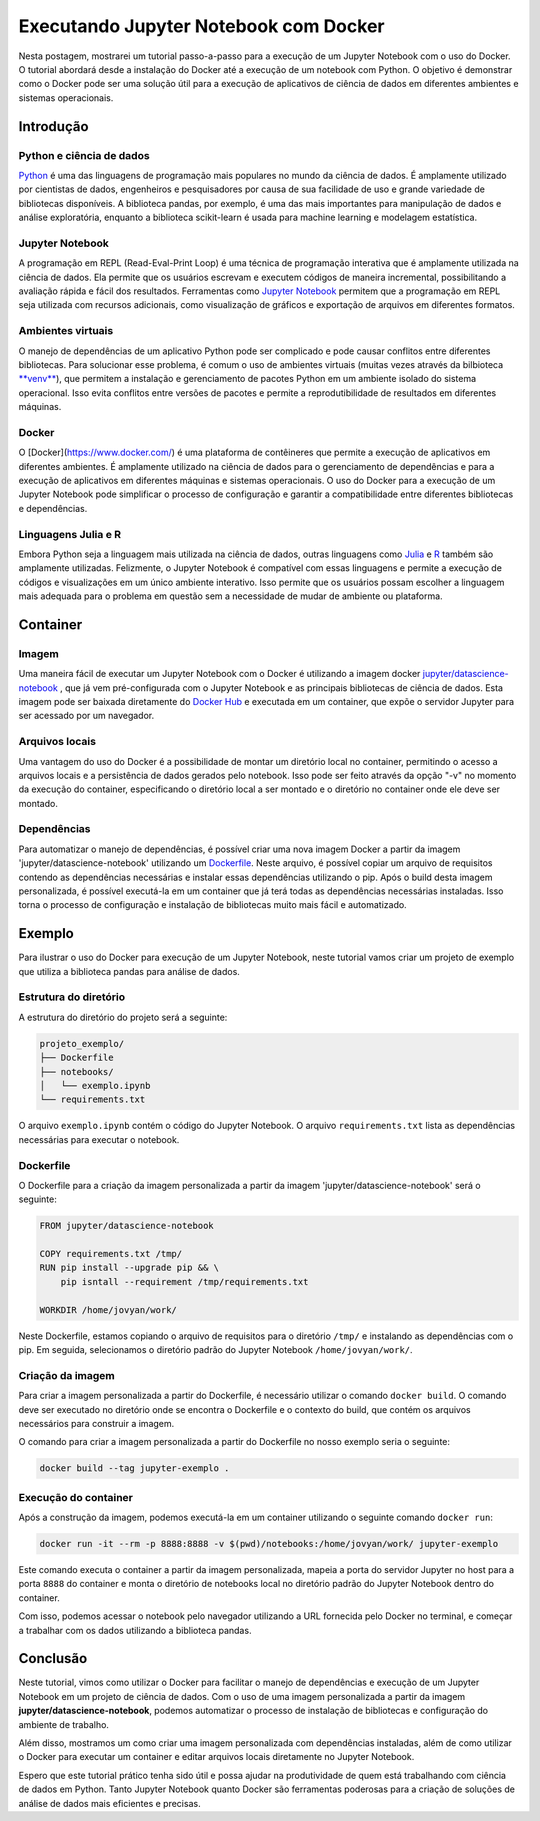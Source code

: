 .. post:: 2023-03-20
   :tags: tutorial, jupyter notebook, docker
   :category: blog
   :author: me
   :language: pt_BR

Executando Jupyter Notebook com Docker
**************************************

Nesta postagem, mostrarei um tutorial passo-a-passo para a execução de um Jupyter Notebook com o uso do Docker. O tutorial abordará desde a instalação do Docker até a execução de um notebook com Python. O objetivo é demonstrar como o Docker pode ser uma solução útil para a execução de aplicativos de ciência de dados em diferentes ambientes e sistemas operacionais.

Introdução
==========

Python e ciência de dados
-------------------------

`Python <https://www.python.org/>`_ é uma das linguagens de programação mais populares no mundo da ciência de dados. É amplamente utilizado por cientistas de dados, engenheiros e pesquisadores por causa de sua facilidade de uso e grande variedade de bibliotecas disponíveis. A biblioteca pandas, por exemplo, é uma das mais importantes para manipulação de dados e análise exploratória, enquanto a biblioteca scikit-learn é usada para machine learning e modelagem estatística.

Jupyter Notebook
----------------

A programação em REPL (Read-Eval-Print Loop) é uma técnica de programação interativa que é amplamente utilizada na ciência de dados. Ela permite que os usuários escrevam e executem códigos de maneira incremental, possibilitando a avaliação rápida e fácil dos resultados. Ferramentas como `Jupyter Notebook <https://jupyter.org/>`_ permitem que a programação em REPL seja utilizada com recursos adicionais, como visualização de gráficos e exportação de arquivos em diferentes formatos.

Ambientes virtuais
------------------

O manejo de dependências de um aplicativo Python pode ser complicado e pode causar conflitos entre diferentes bibliotecas. Para solucionar esse problema, é comum o uso de ambientes virtuais (muitas vezes através da bilbioteca `**venv** <https://docs.python.org/3/library/venv.html>`_), que permitem a instalação e gerenciamento de pacotes Python em um ambiente isolado do sistema operacional. Isso evita conflitos entre versões de pacotes e permite a reprodutibilidade de resultados em diferentes máquinas.

Docker
------

O [Docker](https://www.docker.com/) é uma plataforma de contêineres que permite a execução de aplicativos em diferentes ambientes. É amplamente utilizado na ciência de dados para o gerenciamento de dependências e para a execução de aplicativos em diferentes máquinas e sistemas operacionais. O uso do Docker para a execução de um Jupyter Notebook pode simplificar o processo de configuração e garantir a compatibilidade entre diferentes bibliotecas e dependências.

Linguagens Julia e R
--------------------

Embora Python seja a linguagem mais utilizada na ciência de dados, outras linguagens como `Julia <https://julialang.org/>`_ e `R <https://www.r-project.org/>`_ também são amplamente utilizadas. Felizmente, o Jupyter Notebook é compatível com essas linguagens e permite a execução de códigos e visualizações em um único ambiente interativo. Isso permite que os usuários possam escolher a linguagem mais adequada para o problema em questão sem a necessidade de mudar de ambiente ou plataforma.

Container
=========

Imagem
------

Uma maneira fácil de executar um Jupyter Notebook com o Docker é utilizando a imagem docker `jupyter/datascience-notebook <https://hub.docker.com/r/jupyter/datascience-notebook>`_ , que já vem pré-configurada com o Jupyter Notebook e as principais bibliotecas de ciência de dados. Esta imagem pode ser baixada diretamente do `Docker Hub <https://hub.docker.com/>`_ e executada em um container, que expõe o servidor Jupyter para ser acessado por um navegador.

Arquivos locais
---------------

Uma vantagem do uso do Docker é a possibilidade de montar um diretório local no container, permitindo o acesso a arquivos locais e a persistência de dados gerados pelo notebook. Isso pode ser feito através da opção "-v" no momento da execução do container, especificando o diretório local a ser montado e o diretório no container onde ele deve ser montado.

Dependências
------------

Para automatizar o manejo de dependências, é possível criar uma nova imagem Docker a partir da imagem 'jupyter/datascience-notebook' utilizando um `Dockerfile <https://docs.docker.com/engine/reference/builder/>`_. Neste arquivo, é possível copiar um arquivo de requisitos contendo as dependências necessárias e instalar essas dependências utilizando o pip. Após o build desta imagem personalizada, é possível executá-la em um container que já terá todas as dependências necessárias instaladas. Isso torna o processo de configuração e instalação de bibliotecas muito mais fácil e automatizado.

Exemplo
=======

Para ilustrar o uso do Docker para execução de um Jupyter Notebook, neste tutorial vamos criar um projeto de exemplo que utiliza a biblioteca pandas para análise de dados.

Estrutura do diretório
----------------------

A estrutura do diretório do projeto será a seguinte:

.. code-block::

    projeto_exemplo/
    ├── Dockerfile
    ├── notebooks/
    │   └── exemplo.ipynb
    └── requirements.txt


O arquivo ``exemplo.ipynb`` contém o código do Jupyter Notebook. O arquivo ``requirements.txt`` lista as dependências necessárias para executar o notebook.

Dockerfile
----------

O Dockerfile para a criação da imagem personalizada a partir da imagem 'jupyter/datascience-notebook' será o seguinte:

.. code-block:: Dockerfile

    FROM jupyter/datascience-notebook

    COPY requirements.txt /tmp/
    RUN pip install --upgrade pip && \
        pip isntall --requirement /tmp/requirements.txt

    WORKDIR /home/jovyan/work/


Neste Dockerfile, estamos copiando o arquivo de requisitos para o diretório ``/tmp/`` e instalando as dependências com o pip. Em seguida, selecionamos o diretório padrão do Jupyter Notebook ``/home/jovyan/work/``.

Criação da imagem
-----------------

Para criar a imagem personalizada a partir do Dockerfile, é necessário utilizar o comando ``docker build``. O comando deve ser executado no diretório onde se encontra o Dockerfile e o contexto do build, que contém os arquivos necessários para construir a imagem.

O comando para criar a imagem personalizada a partir do Dockerfile no nosso exemplo seria o seguinte:

.. code-block:: bash

    docker build --tag jupyter-exemplo .


Execução do container
---------------------

Após a construção da imagem, podemos executá-la em um container utilizando o seguinte comando ``docker run``:

.. code-block:: bash
    
    docker run -it --rm -p 8888:8888 -v $(pwd)/notebooks:/home/jovyan/work/ jupyter-exemplo


Este comando executa o container a partir da imagem personalizada, mapeia a porta do servidor Jupyter no host para a porta ``8888`` do container e monta o diretório de notebooks local no diretório padrão do Jupyter Notebook dentro do container.

Com isso, podemos acessar o notebook pelo navegador utilizando a URL fornecida pelo Docker no terminal, e começar a trabalhar com os dados utilizando a biblioteca pandas.

Conclusão
=========

Neste tutorial, vimos como utilizar o Docker para facilitar o manejo de dependências e execução de um Jupyter Notebook em um projeto de ciência de dados. Com o uso de uma imagem personalizada a partir da imagem **jupyter/datascience-notebook**, podemos automatizar o processo de instalação de bibliotecas e configuração do ambiente de trabalho.

Além disso, mostramos um como criar uma imagem personalizada com dependências instaladas, além de como utilizar o Docker para executar um container e editar arquivos locais diretamente no Jupyter Notebook.

Espero que este tutorial prático tenha sido útil e possa ajudar na produtividade de quem está trabalhando com ciência de dados em Python. Tanto Jupyter Notebook quanto Docker são ferramentas poderosas para a criação de soluções de análise de dados mais eficientes e precisas.